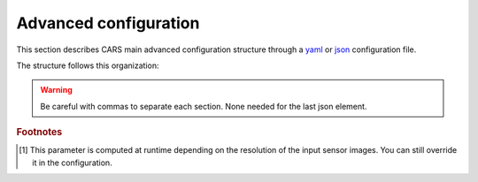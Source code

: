.. _advanced configuration:

Advanced configuration
======================

This section describes CARS main advanced configuration structure through a `yaml <http://www.yaml.org>`_ or `json <http://www.json.org/json-fr.html>`_ configuration file.

The structure follows this organization:

.. include-cars-config:: ../example_configs/how_to_use_CARS/advanced_configuration/organization_structure

.. warning::

    Be careful with commas to separate each section. None needed for the last json element.

.. tabs::

    .. tab:: Applications

        This key is optional and is used to redefine parameters for each application used in the pipeline. 
        You can personnalize the configuration for each resolution at which the pipeline is ran, or override the parameters for all resolutions at once, as explained in the section right below. 

        .. tabs::

            .. tab:: Overriding all resolutions at once

                This is the default behaviour when providing a configuration dict directly in the `applications` key.

                This example overrides the configuration of `application_name` for all resolutions at once :

                .. include-cars-config:: ../example_configs/how_to_use_CARS/advanced_configuration/applications_override_all_resolutions


            .. tab:: Overriding a single resolution

                To override a configuration at a specific resolution, you first need to identify which resolution you want to modify. By default, CARS uses the resolutions 16, 4, and 1 :
                
			- Resolution 16 corresponds to 16 times the original resolution (e.g., 16m if the original resolution is 1m).
			- Resolution 4 corresponds to 4 times the original resolution (e.g., 4m if the original resolution is 1m).
			- Resolution 1 corresponds to the original resolution (e.g., 1m).

                Once you have chosen the resolution value, you can override the configuration by adding an entry to the `applications` dictionary with the key `resolution_{resolution_value}` with resolution value an integer.

                The following example overrides the configuration for `application_name` at resolutions 4 and 1, using different parameters for each. Resolution 16 will retain its default configuration.

                .. include-cars-config:: ../example_configs/how_to_use_CARS/advanced_configuration/applications_override_single_resolution

        By default, the configuration can be different for the first resolution, the intermediate resolution(s) and the last resolution. 
        The changes to the default values can be modified in the source code, in ``cars/pipelines/conf_resolution/*``.

        The section below includes the files directly.

        .. tabs::

            .. tab:: Overriding configuration : first resolution

                This is empty for now.
              
                .. include:: ../../../cars/pipelines/conf_resolution/conf_first_resolution.json
                    :literal:

            .. tab:: Overriding configuration : all intermediate resolutions
              
                This is empty for now.

                .. include:: ../../../cars/pipelines/conf_resolution/conf_intermediate_resolution.json
                    :literal:

            .. tab:: Overriding configuration : final resolution
              
                .. include:: ../../../cars/pipelines/conf_resolution/conf_final_resolution.json
                    :literal:

        The section below describes all the available parameters for each CARS application.

        CARS applications are defined and called by their **name**. An example configuration is provided for each application.

        Be careful with these parameters: no mechanism ensures consistency between applications for now. Some parameters can degrade performance and DSM quality heavily.
        The default parameters have been set as a robust and consistent end to end configuration for the whole pipeline.

        .. tabs::

            .. tab:: Grid Generation

                **Name**: "grid_generation"

                **Description**

                From sensors image, compute the stereo-rectification grids

                **Configuration**

                +-------------------------+-----------------------------------------------+---------+-----------------------------------+---------------+----------+
                | Name                    | Description                                   | Type    |     Available values              | Default value | Required |
                +=========================+===============================================+=========+===================================+===============+==========+
                | method                  | Method for grid generation                    | string  | "epipolar"                        | epipolar      | No       |
                +-------------------------+-----------------------------------------------+---------+-----------------------------------+---------------+----------+
                | epi_step                | Step of the deformation grid in nb. of pixels | int     | should be > 0                     | 30            | No       |
                +-------------------------+-----------------------------------------------+---------+-----------------------------------+---------------+----------+
                | save_intermediate_data  | Save the generated grids                      | boolean |                                   | false         | No       |
                +-------------------------+-----------------------------------------------+---------+-----------------------------------+---------------+----------+

                **Example**

                .. include-cars-config:: ../example_configs/how_to_use_CARS/advanced_configuration/applications_grid_generation

            .. tab:: Resampling

                **Name**: "resampling"

                **Description**

                Input images are resampled with grids.

                **Configuration**

                +------------------------+--------------------------------------------------------+---------+-----------------+---------------+----------+
                | Name                   | Description                                            | Type    | Available value | Default value | Required |
                +========================+========================================================+=========+=================+===============+==========+
                | method                 | Method for resampling                                  | string  | "bicubic"       | "bicubic"     | No       |
                +------------------------+--------------------------------------------------------+---------+-----------------+---------------+----------+
                | strip_height           | Height of strip (only when tiling is done by strip)    | int     | should be > 0   | 60            | No       |
                +------------------------+--------------------------------------------------------+---------+-----------------+---------------+----------+
                | step                   | Horizontal step for resampling inside a strip          | int     | should be > 0   | 500           | No       |
                +------------------------+--------------------------------------------------------+---------+-----------------+---------------+----------+
                | save_intermediate_data | Save epipolar images and texture                       | boolean |                 | false         | No       |
                +------------------------+--------------------------------------------------------+---------+-----------------+---------------+----------+

                **Example**

                .. include-cars-config:: ../example_configs/how_to_use_CARS/advanced_configuration/applications_resampling

            .. tab:: Sparse matching

                **Name**: "sparse_matching"

                **Description**

                Compute keypoints matches on pair images

                +--------------------------------------+------------------------------------------------------------------------------------------------+-------------+---------------------------+---------------+----------+
                | Name                                 | Description                                                                                    | Type        | Available value           | Default value | Required |
                +======================================+================================================================================================+=============+===========================+===============+==========+
                | disparity_margin                     | Add a margin to min and max disparity as percent of the disparity range.                       | float       |                           | 0.02          | No       |
                +--------------------------------------+------------------------------------------------------------------------------------------------+-------------+---------------------------+---------------+----------+
                | epipolar_error_upper_bound           | Expected upper bound for epipolar error in pixels                                              | float       | should be > 0             | 10.0          | No       |
                +--------------------------------------+------------------------------------------------------------------------------------------------+-------------+---------------------------+---------------+----------+
                | epipolar_error_maximum_bias          | Maximum bias for epipolar error in pixels                                                      | float       | should be >= 0            | 150.0         | No       |
                +--------------------------------------+------------------------------------------------------------------------------------------------+-------------+---------------------------+---------------+----------+
                | sift_back_matching                   | Also check that right vs. left gives same match                                                | boolean     |                           | true          | No       |
                +--------------------------------------+------------------------------------------------------------------------------------------------+-------------+---------------------------+---------------+----------+
                | match_filter_knn                     | Number of neighbors used to measure isolation of matches and detect isolated matches           | int         | should be > 0             | 25            | No       |
                +--------------------------------------+------------------------------------------------------------------------------------------------+-------------+---------------------------+---------------+----------+
                | match_filter_constant                | Constant added to the threshold used for computing statistical outliers                        | int, float  | should be >= 0            | 0             | No       |
                +--------------------------------------+------------------------------------------------------------------------------------------------+-------------+---------------------------+---------------+----------+
                | match_filter_mean_factor             | Factor of mean of isolation of matches to compute threshold of outliers                        | int, float  | should be >= 0            | 1.3           | No       |
                +--------------------------------------+------------------------------------------------------------------------------------------------+-------------+---------------------------+---------------+----------+
                | match_filter_dev_factor              | Factor of deviation of isolation of matches to compute threshold of outliers                   | int, float  | should be >= 0            | 3.0           | No       |
                +--------------------------------------+------------------------------------------------------------------------------------------------+-------------+---------------------------+---------------+----------+
                | save_intermediate_data               | Save matches in epipolar geometry (4 first columns) and sensor geometry (4 last columns)       | boolean     |                           | false         | No       |
                +--------------------------------------+------------------------------------------------------------------------------------------------+-------------+---------------------------+---------------+----------+
                | strip_margin                         | Margin to use on strip                                                                         | int         | should be > 0             | 10            | No       |
                +--------------------------------------+------------------------------------------------------------------------------------------------+-------------+---------------------------+---------------+----------+
                | elevation_delta_lower_bound          | Expected lower bound for elevation delta with respect to input low resolution dem in meters    | int, float  |                           | None          | No       |
                +--------------------------------------+------------------------------------------------------------------------------------------------+-------------+---------------------------+---------------+----------+
                | elevation_delta_upper_bound          | Expected upper bound for elevation delta with respect to input low resolution dem in meters    | int, float  |                           | None          | No       |
                +--------------------------------------+------------------------------------------------------------------------------------------------+-------------+---------------------------+---------------+----------+
                | minimum_nb_matches                   | Minimum number of matches that must be computed to continue pipeline                           | int         | should be > 0             | 100           | No       |
                +--------------------------------------+------------------------------------------------------------------------------------------------+-------------+---------------------------+---------------+----------+
                | used_band                            | Name of band used for correlation                                                              | int         | should be in input sensor | "b0"          | No       |
                +--------------------------------------+------------------------------------------------------------------------------------------------+-------------+---------------------------+---------------+----------+
                | sift_matching_threshold              | Threshold for the ratio to nearest second match                                                | float       | should be > 0             | 0.7           | No       |
                +--------------------------------------+------------------------------------------------------------------------------------------------+-------------+---------------------------+---------------+----------+
                | sift_n_octave                        | The number of octaves of the Difference of Gaussians scale space                               | int         | should be > 0             | 8             | No       |
                +--------------------------------------+------------------------------------------------------------------------------------------------+-------------+---------------------------+---------------+----------+
                | sift_n_scale_per_octave              | The numbers of levels per octave of the Difference of Gaussians scale space                    | int         | should be > 0             | 3             | No       |
                +--------------------------------------+------------------------------------------------------------------------------------------------+-------------+---------------------------+---------------+----------+
                | sift_peak_threshold                  | Constrast threshold to discard a match (at None it will be set according to image type)        | float       | should be > 0             | 4.0           | No       |
                +--------------------------------------+------------------------------------------------------------------------------------------------+-------------+---------------------------+---------------+----------+
                | sift_edge_threshold                  | Distance to image edge threshold to discard a match                                            | float       |                           | 10.0          | No       |
                +--------------------------------------+------------------------------------------------------------------------------------------------+-------------+---------------------------+---------------+----------+
                | sift_magnification                   | The descriptor magnification factor                                                            | float       | should be > 0             | 7.0           | No       |
                +--------------------------------------+------------------------------------------------------------------------------------------------+-------------+---------------------------+---------------+----------+
                | sift_window_size                     | smaller values let the center of the descriptor count more                                     | int         | should be > 0             | 2             | No       |
                +--------------------------------------+------------------------------------------------------------------------------------------------+-------------+---------------------------+---------------+----------+
                | decimation_factor                    | Reduce the number of sifts                                                                     | int         | should be > 0             | 30            | No       |
                +--------------------------------------+------------------------------------------------------------------------------------------------+-------------+---------------------------+---------------+----------+
                | disparity_bounds_estimation          | Parameters for the estimation of disparity interval                                            | dict        |                           | True          | No       |
                +--------------------------------------+------------------------------------------------------------------------------------------------+-------------+---------------------------+---------------+----------+

                For more information about these parameters, please refer to the `VLFEAT SIFT documentation <https://www.vlfeat.org/api/sift.html>`_.

                .. note::

                    'elevation_delta_lower_bound' and 'elevation_delta_upper_bound' are overidden to  [-1000, 9000] in default pipeline if no initial elevation is set.
                    If initial elevation is set, it is overridden to [-500, 1000].

                .. note::
                    For the decimation factor, a value of 33 means that we divide the number of sift by 3, a value of 100 means that we do not decimate them


                Disparity bounds estimation:

                +--------------------------------------+------------------------------------------------------------------------------------------------+-------------+------------------------+-----------------------+----------+
                | Name                                 | Description                                                                                    | Type        | Available value        | Default value         | Required |
                +======================================+================================================================================================+=============+========================+=======================+==========+
                | activated                            | activates estimation of disparity interval from SIFT matches                                   | bool        |                        | True                  | No       |
                +--------------------------------------+------------------------------------------------------------------------------------------------+-------------+------------------------+-----------------------+----------+
                | percentile                           | percentage of SIFT matches to ignore                                                           | int         |                        | 1                     | No       |
                +--------------------------------------+------------------------------------------------------------------------------------------------+-------------+------------------------+-----------------------+----------+
                | upper_margin                         | margin (in meters) added to altitude of higher SIFT match retained                             | int         |                        | 1000                  | No       |
                +--------------------------------------+------------------------------------------------------------------------------------------------+-------------+------------------------+-----------------------+----------+
                | lower_margin                         | margin (in meters) substracted from altitude of lower SIFT match retained                      | int         |                        | 500                   | No       |
                +--------------------------------------+------------------------------------------------------------------------------------------------+-------------+------------------------+-----------------------+----------+


                **Example**

                .. include-cars-config:: ../example_configs/how_to_use_CARS/advanced_configuration/applications_sparse_matching

            .. tab:: DEM Generation

                **Name**: "dem_generation"

                **Description**

                Generates dem from sparse matches, and fits the initial elevation onto the median dem.

                Up to 4 dems are generated, with different methods:

                * median
                * min
                * max
                * initial_elevation_fit (only if ``coregistration`` is set to ``true``)

                The DEMs are generated in the application dump directory.
                You can find the shift values applied to the initial elevation in ``metadata.json``.

                **Configuration**

                +---------------------------------+--------------------------------------------------------------------------+------------+--------------------------------------+------------------------+----------+
                | Name                            | Description                                                              | Type       | Available value                      | Default value          | Required |
                +=================================+==========================================================================+============+======================================+========================+==========+
                | method                          | Method for dem_generation                                                | string     | "dichotomic", "bulldozer_on_raster"  | "bulldozer_on_raster"  | No       |
                +---------------------------------+--------------------------------------------------------------------------+------------+--------------------------------------+------------------------+----------+
                | height_margin [#scaled]_        | Height margin [margin min, margin max], in meter                         | int        |                                      | 5 [#scaled]_           | No       |
                +---------------------------------+--------------------------------------------------------------------------+------------+--------------------------------------+------------------------+----------+
                | min_dem                         | Min value that has to be reached by dem_min                              | int        | should be < 0                        | -500                   | No       |
                +---------------------------------+--------------------------------------------------------------------------+------------+--------------------------------------+------------------------+----------+
                | max_dem                         | Max value that has to be reached by dem_max                              | int        | should be > 0                        | 1000                   | No       |
                +---------------------------------+--------------------------------------------------------------------------+------------+--------------------------------------+------------------------+----------+
                | coregistration                  | Use the median dem to correct shifts in the initial elevation provided   | boolean    |                                      | true                   | No       |
                +---------------------------------+--------------------------------------------------------------------------+------------+--------------------------------------+------------------------+----------+
                | coregistration_max_shift        | Maximum shift allowed on X/Y axes for the coregistered initial elevation | int, float | should be > 0                        | 180                    | No       |
                +---------------------------------+--------------------------------------------------------------------------+------------+--------------------------------------+------------------------+----------+
                | save_intermediate_data          | Save DEM as TIF                                                          | boolean    |                                      | false                  | No       |
                +---------------------------------+--------------------------------------------------------------------------+------------+--------------------------------------+------------------------+----------+

                **Method dichotomic**

                Generates DEM min and max from percentiles of matches altitude grouped by cells of a regular grid

                +---------------------------------+--------------------------------------------------------------------------+------------+-----------------+-----------------+----------+
                | Name                            | Description                                                              | Type       | Available value | Default value   | Required |
                +=================================+==========================================================================+============+=================+=================+==========+
                | resolution                      | Resolution of dem, in meter                                              | int, float | should be > 0   | 90              | No       |
                +---------------------------------+--------------------------------------------------------------------------+------------+-----------------+-----------------+----------+
                | margin                          | Margin to use on the border of dem, in meter                             | int, float | should be > 0   | 6000            | No       |
                +---------------------------------+--------------------------------------------------------------------------+------------+-----------------+-----------------+----------+
                | fillnodata_max_search_distance  | Max search distance for rasterio fill nodata                             | int        | should be > 0   | 3               | No       |
                +---------------------------------+--------------------------------------------------------------------------+------------+-----------------+-----------------+----------+
                | percentile                      | Percentile of matches to ignore in min and max functions                 | int        | should be > 0   | 1               | No       |
                +---------------------------------+--------------------------------------------------------------------------+------------+-----------------+-----------------+----------+
                | min_number_matches              | Minimum number of matches needed to have a valid tile                    | int        | should be > 0   | 30              | No       |
                +---------------------------------+--------------------------------------------------------------------------+------------+-----------------+-----------------+----------+

                **Method bulldozer_on_raster**

                Rasterizes all matches on a regular grid and performs morphological operations and Bulldozer processing to compute DEM min and max

                +-------------------------------------+---------------------------------------------------------------------------------+------------+-----------------+------------------+----------+
                | Name                                | Description                                                                     | Type       | Available value | Default value    | Required |
                +=====================================+=================================================================================+============+=================+==================+==========+
                | margin [#scaled]_                   | Margin to use on the border of dem, in meter                                    | int, float | should be > 0   | None [#scaled]_  | No       |
                +-------------------------------------+---------------------------------------------------------------------------------+------------+-----------------+------------------+----------+
                | fillnodata_max_search_distance      | Max search distance for rasterio fill nodata                                    | int        | should be > 0   | 50               | No       |
                +-------------------------------------+---------------------------------------------------------------------------------+------------+-----------------+------------------+----------+
                | morphological_filters_size          | Size (in pixels) of erosion and dilation filters used to generate DEM           | int        | should be > 0   | 30               | No       |
                +-------------------------------------+---------------------------------------------------------------------------------+------------+-----------------+------------------+----------+
                | preprocessing_median_filter_size    | Size (in pixels) of first median filter used to smooth median DEM               | int        | should be > 0   | 5                | No       |
                +-------------------------------------+---------------------------------------------------------------------------------+------------+-----------------+------------------+----------+
                | dem_median_downsample_factor        | Downsample factor on dsm to generate median DEM                                 | int        | should be > 0   | 15               | No       |
                +-------------------------------------+---------------------------------------------------------------------------------+------------+-----------------+------------------+----------+
                | postprocessing_median_filter_size   | Size (in pixels) of second median filter used to smooth downsampled median DEM  | int        | should be > 0   | 7                | No       |
                +-------------------------------------+---------------------------------------------------------------------------------+------------+-----------------+------------------+----------+
                | bulldozer_max_object_size           | Bulldozer parameter "max_object_size"                                           | int        | should be > 0   | 16               | No       |
                +-------------------------------------+---------------------------------------------------------------------------------+------------+-----------------+------------------+----------+
                | compute_stats                       | Compute statistics of difference between DEM min/max and original DSM           | boolean    |                 | true             | No       |
                +-------------------------------------+---------------------------------------------------------------------------------+------------+-----------------+------------------+----------+

                **Example**

                .. include-cars-config:: ../example_configs/how_to_use_CARS/advanced_configuration/applications_dem_generation

            .. tab:: Ground truth reprojection

                **Name**: "ground_truth_reprojection"

                **Description**

                Generates epipolar and sensor ground truth from input dsm using direct localization.
                
                * Sensor ground truth contains altitude in sensor geometry.
                * Epipolar ground truth contains disparity map in epipolar geometry.

                +---------------------------------+------------------------------------------------------------+------------+------------------------------+---------------+----------+
                | Name                            | Description                                                | Type       | Available value              | Default value | Required |
                +=================================+============================================================+============+==============================+===============+==========+
                | method                          | Method for ground_truth_reprojection                       | string     | "direct_loc"                 |               | Yes      |
                +---------------------------------+------------------------------------------------------------+------------+------------------------------+---------------+----------+
                | target                          | Type of ground truth                                       | string     | "epipolar", "sensor", "all"  | "epipolar"    | No       |
                +---------------------------------+------------------------------------------------------------+------------+------------------------------+---------------+----------+
                | tile_size                       | Tile size to use                                           | int        |                              | 2500          | No       |
                +---------------------------------+------------------------------------------------------------+------------+------------------------------+---------------+----------+

                **Example**

                .. include-cars-config:: ../example_configs/how_to_use_CARS/advanced_configuration/applications_ground_truth_reprojection

                .. figure:: ../images/cars_pipeline_advanced.png
                    :align: center
                    :alt: Applications

            .. tab:: Dense matching

                **Name**: "dense_matching"

                **Description**

                Compute the disparity map from stereo-rectified pair images

                .. list-table:: Configuration
                    :widths: 19 19 19 19 19 19
                    :header-rows: 1

                    * - Name
                      - Description
                      - Type
                      - Available value
                      - Default value
                      - Required
                    * - method
                      - Method for dense matching
                      - string
                      - "census_sgm_default", "mccnn_sgm", "census_sgm_urban", "census_sgm_shadow", "census_sgm_mountain_and_vegetation", "census_sgm_homogeneous", "auto"
                      - "auto"
                      - No
                    * - loader
                      - external library use to compute dense matching
                      - string
                      - "pandora"
                      - "pandora"
                      - No
                    * - loader_conf
                      - Configuration associated with loader, dictionary or path to config
                      - dict or str
                      -
                      -
                      - No
                    * - min_elevation_offset
                      - Override minimum disparity from prepare step with this offset in meters
                      - int
                      -
                      - None
                      - No
                    * - max_elevation_offset
                      - Override maximum disparity from prepare step with this offset in meters
                      - int
                      - should be > min
                      - None
                      - No
                    * - disp_min_threshold
                      - Override minimum disparity when less than lower bound
                      - int
                      -
                      - None
                      - No
                    * - disp_max_threshold
                      - Override maximum disparity when greater than upper bound
                      - int
                      - should be > min
                      - None
                      - No
                    * - min_epi_tile_size
                      - Lower bound of optimal epipolar tile size for dense matching
                      - int
                      - should be > 0
                      - 300
                      - No
                    * - max_epi_tile_size
                      - Upper bound of optimal epipolar tile size for dense matching
                      - int
                      - should be > 0 and > min
                      - 1500
                      - No
                    * - epipolar_tile_margin_in_percent
                      - Size of the margin used for dense matching (percent of tile size)
                      - int
                      -
                      - 60
                      - No
                    * - performance_map_method
                      - Compute performance map with selected method(s).
                      - str, list, None
                      - "risk", "intervals"
                      - "risk"
                      - No
                    * - perf_eta_max_ambiguity
                      - Ambiguity confidence eta max used for performance map (risk method)
                      - float
                      -
                      - 0.99
                      - No
                    * - perf_eta_max_risk
                      - Risk confidence eta max used for performance map (risk method)
                      - float
                      -
                      - 0.25
                      - No
                    * - perf_eta_step
                      - Risk and Ambiguity confidence eta step used for performance map (risk method)
                      - float
                      -
                      - 0.04
                      - No
                    * - perf_ambiguity_threshold
                      - Maximal ambiguity considered for performance map (risk method)
                      - float
                      -
                      - 0.6
                      - No
                    * - save_intermediate_data
                      - Save disparity map and disparity confidence
                      - boolean
                      -
                      - false
                      - No
                    * - use_global_disp_range
                      - If true, use global disparity range, otherwise local range estimation
                      - boolean
                      -
                      - false
                      - No
                    * - local_disp_grid_step
                      - Step of disparity min/ max grid used to resample dense disparity range
                      - int
                      -
                      - 30
                      - No
                    * - disp_range_propagation_filter_size
                      - Filter size of local min/max disparity, to propagate local min/max
                      - int
                      - should be > 0
                      - 50
                      -
                    * - epi_disp_grid_tile_size
                      - Tile size used for Disparity range grid generation.
                      - int
                      - should be > 0
                      - 800
                      - No
                    * - use_cross_validation
                      - Add cross validation step
                      - bool, str
                      - true, false, "fast", "accurate"
                      - true
                      - No
                    * - denoise_disparity_map
                      - Add disparity denoiser filter
                      - bool
                      -
                      - false
                      - No
                    * - required_bands
                      - Bands given to pandora
                      - list
                      - should be in input sensor
                      - ["b0"]
                      - No
                    * - used_band
                      - Band used for correlation
                      - str
                      - should be in input sensor
                      - "b0"
                      - No
                    * - classification_fusion_margin
                      - Margin for the fusion 
                      - int 
                      - should be > 0
                      - -1
                      - No
                    * - threshold_disp_range_to_borders
                      - Clip the disparity range to the valid region of right image
                      - bool
                      - 
                      - False
                      - No
                    * - confidence_filtering
                      - Parameters for the confidence filtering
                      - dict
                      - see below
                      - see below
                      - No

                      
                See `Pandora documentation <https://pandora.readthedocs.io/>`_ for more information.

                Confidence filtering:

                +--------------------------------------+------------------------------------------------------------------------------------------------+-------------+------------------------+-----------------------+----------+
                | Name                                 | Description                                                                                    | Type        | Available value        | Default value         | Required |
                +======================================+================================================================================================+=============+========================+=======================+==========+
                | activated                            | Activates filter of dense matches using confidence                                             | bool        |                        | True                  | No       |
                +--------------------------------------+------------------------------------------------------------------------------------------------+-------------+------------------------+-----------------------+----------+
                | bounds_ratio_threshold               | First filter : threshold for (bound_sup - bound_inf) / (disp_max - disp_min)                   | float       |                        | 0.2                   | No       |
                +--------------------------------------+------------------------------------------------------------------------------------------------+-------------+------------------------+-----------------------+----------+
                | risk_ratio_threshold                 | First filter : threshold for (risk_max - risk_min) / (disp_max - disp_min)                     | int         |                        | 0.8                   | No       |
                +--------------------------------------+------------------------------------------------------------------------------------------------+-------------+------------------------+-----------------------+----------+
                | win_nan_ratio                        | Second filter : window size for nan filtering                                                  | int         |                        | 20                    | No       |
                +--------------------------------------+------------------------------------------------------------------------------------------------+-------------+------------------------+-----------------------+----------+
                | nan_threshold                        | Second filter : threshold for the nan ratio (percentage of nan in the window)                  | float       |                        | 0.2                   | No       |
                +--------------------------------------+------------------------------------------------------------------------------------------------+-------------+------------------------+-----------------------+----------+
                | bounds_range_threshold               | Both filters : threshold for (bound_sup - bound_inf)                                           | int         |                        | 4                     | No       |
                +--------------------------------------+------------------------------------------------------------------------------------------------+-------------+------------------------+-----------------------+----------+
                | risk_range_threshold                 | Both filters : threshold for (risk_max - risk_min)                                             | int         |                        | 12                    | No       |
                +--------------------------------------+------------------------------------------------------------------------------------------------+-------------+------------------------+-----------------------+----------+

                **Example**

                .. include-cars-config:: ../example_configs/how_to_use_CARS/advanced_configuration/applications_dense_matching

                .. note::

                    * Disparity range can be global (same disparity range used for each tile), or local (disparity range is estimated for each tile with dem min/max).
                    * When user activate the generation of performance map, this map transits until being rasterized. Performance map is managed as a confidence map.
                    * To save the confidence, the save_intermediate_data parameter should be activated.
                    * The cross-validation step supports two modes: fast and accurate. Setting the configuration to true or "fast" will use the fast method, while setting it to "accurate" will enable the accurate method.
                    * When setting the method to auto, cars will use a global classification map to select the optimal pandora configuration for dense matching

                .. list-table::
                    :widths: 19 19
                    :header-rows: 1

                    * - Conf_name
                      - Purpose
                    * - census_sgm_default
                      - This configuration is the one that works in most of cases using census 5 with sgm (p1 = 8, p2 = 32)
                    * - mccnn_sgm
                      - This configuration is the one that works in most of cases using mccnn with sgm (p1 = 2.3, p2 = 55.9)
                    * - census_sgm_urban
                      - This configuration is suitable for urban scene. It uses census11 with sgm (p1 = 20, p2 = 80)
                    * - census_sgm_shadow
                      - This configuration is suitable for shadow scene. It uses census11 with sgm (p1 = 20, p2 = 160)
                    * - census_sgm_mountain_and_vegetation
                      - This configuration is suitable for mountain or vegetation scene. It uses census11 with sgm (p1 = 38, p2 = 464)
                    * - census_sgm_homogeneous
                      - This configuration is suitable for homogeneous scene. It uses census11 with sgm (p1 = 72, p2 = 309)



            .. tab:: Dense match filling

                **Name**: "dense_match_filling"

                **Description**

                Fill holes in dense matches map.
                The zero_padding method fills the disparity with zeros where the selected classification values are non-zero values.

                **Configuration**

                +-------------------------------------+---------------------------------+-----------+-------------------------+--------------------+----------+
                | Name                                | Description                     | Type      | Available value         | Default value      | Required |
                +=====================================+=================================+===========+=========================+====================+==========+
                | method                              | Method for hole detection       | string    | "zero_padding"          | "zero_padding"     | No       |
                +-------------------------------------+---------------------------------+-----------+-------------------------+--------------------+----------+
                | save_intermediate_data              | Save disparity map              | boolean   |                         | False              | No       |
                +-------------------------------------+---------------------------------+-----------+-------------------------+--------------------+----------+
                | classification                      | Classification band name        | List[str] |                         | None               | No       |
                +-------------------------------------+---------------------------------+-----------+-------------------------+--------------------+----------+

                .. note::
                    - The classification of second input is not given. Only the first disparity will be filled with zero value.
                    - The filled area will be considered as a valid disparity mask.

                **Example**

                .. include-cars-config:: ../example_configs/how_to_use_CARS/advanced_configuration/applications_dense_match_filling

            .. tab:: Triangulation

                **Name**: "triangulation"

                **Description**

                Triangulating the sights and get for each point of the reference image a latitude, longitude, altitude point

                **Configuration**

                +------------------------+--------------------------------------------------------------------------------------------------------------------+---------+--------------------------------------+------------------------------+----------+
                | Name                   | Description                                                                                                        | Type    | Available values                      | Default value               | Required |
                +========================+====================================================================================================================+=========+======================================+==============================+==========+
                | method                 | Method for triangulation                                                                                           | string  | "line_of_sight_intersection"         | "line_of_sight_intersection" | No       |
                +------------------------+--------------------------------------------------------------------------------------------------------------------+---------+--------------------------------------+------------------------------+----------+
                | snap_to_img1           | If all pairs share the same left image, modify lines of sight of secondary images to cross those of the ref image  | boolean |                                      | false                        | No       |
                +------------------------+--------------------------------------------------------------------------------------------------------------------+---------+--------------------------------------+------------------------------+----------+
                | save_intermediate_data | Save depth map as TIF, LAZ and CSV                                                                                 | boolean |                                      | false                        | No       |
                +------------------------+--------------------------------------------------------------------------------------------------------------------+---------+--------------------------------------+------------------------------+----------+

                **Example**

                .. include-cars-config:: ../example_configs/how_to_use_CARS/advanced_configuration/applications_triangulation

            .. tab:: Point Cloud fusion

                **Name**: "point_cloud_fusion"

                **Description**

                Merge points clouds coming from each pair

                Only one method is available for now: "mapping_to_terrain_tiles"

                **Configuration**

                +------------------------------+------------------------------------------+---------+----------------------------+----------------------------+----------+
                | Name                         | Description                              | Type    | Available value            | Default value              | Required |
                +==============================+==========================================+=========+============================+============================+==========+
                | method                       | Method for fusion                        | string  | "mapping_to_terrain_tiles" | "mapping_to_terrain_tiles" | No       |
                +------------------------------+------------------------------------------+---------+----------------------------+----------------------------+----------+
                | save_intermediate_data       | Save points clouds as laz and csv format | boolean |                            | false                      | No       |
                +------------------------------+------------------------------------------+---------+----------------------------+----------------------------+----------+
                | save_by_pair                 | Enable points cloud saving by pair       | boolean |                            | false                      | No       |
                +------------------------------+------------------------------------------+---------+----------------------------+----------------------------+----------+

                **Example**


                .. include-cars-config:: ../example_configs/how_to_use_CARS/advanced_configuration/applications_point_cloud_fusion

                .. note::
                    When `save_intermediate_data` is activated, multiple Laz and csv files are saved, corresponding to each processed terrain tiles.
                    Please, see the section :ref:`merge_laz_files` to merge them into one single file.
                    `save_by_pair` parameter enables saving by input pair. The csv/laz name aggregates row, col and corresponding pair key.

            .. tab:: Point Cloud outlier removal

                **Name**: "point_cloud_outlier_removal"

                **Description**

                Point cloud outlier removal

                **Configuration**

                +------------------------------+------------------------------------------+---------+-----------------------------------+---------------+----------+
                | Name                         | Description                              | Type    | Available value                   | Default value | Required |
                +==============================+==========================================+=========+===================================+===============+==========+
                | method                       | Method for point cloud outlier removal   | string  | "statistical", "small_components" | "statistical" | No       |
                +------------------------------+------------------------------------------+---------+-----------------------------------+---------------+----------+
                | save_intermediate_data       | Save points clouds as laz and csv format | boolean |                                   | false         | No       |
                +------------------------------+------------------------------------------+---------+-----------------------------------+---------------+----------+

                If method is *statistical*:

                +--------------------+-------------+---------+-----------------+---------------+----------+
                | Name               | Description | Type    | Available value | Default value | Required |
                +====================+=============+=========+=================+===============+==========+
                | activated          |             | boolean |                 | True          | No       |
                +--------------------+-------------+---------+-----------------+---------------+----------+
                | k                  |             | int     | should be > 0   | 50            | No       |
                +--------------------+-------------+---------+-----------------+---------------+----------+
                | filtering_constant |             | float   | should be >= 0  | 0             | No       |
                +--------------------+-------------+---------+-----------------+---------------+----------+
                | mean_factor        |             | float   | should be >= 0  | 1.3           | No       |
                +--------------------+-------------+---------+-----------------+---------------+----------+
                | std_dev_factor     |             | float   | should be >= 0  | 3.0           | No       |
                +--------------------+-------------+---------+-----------------+---------------+----------+
                | use_median         |             | bool    |                 | True          | No       |
                +--------------------+-------------+---------+-----------------+---------------+----------+
                | half_epipolar_size |             | int     |                 | 5             | No       |
                +--------------------+-------------+---------+-----------------+---------------+----------+

                If method is *small_components*

                +---------------------------------+-------------+---------+-----------------+-----------------+----------+
                | Name                            | Description | Type    | Available value | Default value   | Required |
                +=================================+=============+=========+=================+=================+==========+
                | activated                       |             | boolean |                 | True            | No       |
                +---------------------------------+-------------+---------+-----------------+-----------------+----------+
                | on_ground_margin                |             | int     |                 | 10              | No       |
                +---------------------------------+-------------+---------+-----------------+-----------------+----------+
                | connection_distance [#scaled]_  |             | float   |                 | None [#scaled]_ | No       |
                +---------------------------------+-------------+---------+-----------------+-----------------+----------+
                | nb_points_threshold             |             | int     |                 | 50              | No       |
                +---------------------------------+-------------+---------+-----------------+-----------------+----------+
                | clusters_distance_threshold     |             | float   |                 | None            | No       |
                +---------------------------------+-------------+---------+-----------------+-----------------+----------+
                | half_epipolar_size              |             | int     |                 | 5               | No       |
                +---------------------------------+-------------+---------+-----------------+-----------------+----------+

                .. warning::

                    There is a particular case with the *Point Cloud outlier removal* application because it is called twice.
                    The ninth step consists of Filter the 3D points cloud via two consecutive filters.
                    So you can configure the application twice , once for the *small component filters*, the other for *statistical* filter.
                    Because it is not possible to define twice the *application_name* on your yaml/json configuration file, we have decided to configure
                    those two applications with :

                    * *point_cloud_outlier_removal.1*
                    * *point_cloud_outlier_removal.2*

                    Each one is associated to a particular *point_cloud_outlier_removal* method*
                    Therefore, is it not possible to use the key *point_cloud_outlier_removal* and to select the method.


                **Example**

                .. include-cars-config:: ../example_configs/how_to_use_CARS/advanced_configuration/applications_point_cloud_outlier_removal

            .. tab:: Point Cloud Rasterization

                **Name**: "point_cloud_rasterization"

                **Description**

                Project altitudes on regular grid.

                Only one simple gaussian method is available for now.

                .. list-table:: Configuration
                    :widths: 19 19 19 19 19 19
                    :header-rows: 1

                    * - Name
                      - Description
                      - Type
                      - Available value
                      - Default value
                      - Required
                    * - method
                      -
                      - string
                      - "simple_gaussian"
                      - simple_gaussian
                      - No
                    * - dsm_radius
                      -
                      - float, int
                      -
                      - 1.0
                      - No
                    * - sigma
                      -
                      - float
                      -
                      - None
                      - No
                    * - grid_points_division_factor
                      -
                      - int
                      -
                      - None
                      - No
                    * - dsm_no_data
                      -
                      - int
                      -
                      - -32768
                      -
                    * - texture_no_data
                      - If texture_no_data is None, it will be automatically set to the maximum value of texture_dtype
                      - int, None
                      -
                      - None
                      -
                    * - texture_dtype
                      - | By default, it's retrieved from the input texture
                        | Otherwise, specify an image type
                      - string
                      - | "uint8", "uint16"
                        | "float32" ...
                      - None
                      - No
                    * - msk_no_data
                      - No data value for mask  and classif
                      - int
                      -
                      - 255
                      -
                    * - save_intermediate_data
                      - Save all layers from input point cloud in application `dump_dir`
                      - boolean
                      -
                      - false
                      - No

                **Example**

                .. include-cars-config:: ../example_configs/how_to_use_CARS/advanced_configuration/applications_point_cloud_rasterization


            .. tab:: DSM Filling

                **Name**: "dsm_filling"

                **Description**

                Fill classified values or missing values with one the three avalable methods.

                **Configuration**

                +-------------------------------------+---------------------------------+---------+----------------------------------------------------------+--------------------+----------+
                | Name                                | Description                     | Type    | Available value                                          | Default value      | Required |
                +=====================================+=================================+=========+==========================================================+====================+==========+
                | method                              | Method for hole detection       | string  | "exogenous_filling", "bulldozer", "border_interpolation" |                    | Yes      |
                +-------------------------------------+---------------------------------+---------+----------------------------------------------------------+--------------------+----------+
                | save_intermediate_data              | Save disparity map              | boolean |                                                          | False              | No       |
                +-------------------------------------+---------------------------------+---------+----------------------------------------------------------+--------------------+----------+


                **Method exogenous_filling:**

                Method "exogenous_filling" fills with altitude of exogenous data (DEM/geoid).

                +-------------------------------------+----------------------------------------------------+-------------+-------------------------+--------------------+----------+
                | Name                                | Description                                        | Type        | Available value         | Default value      | Required |
                +=====================================+====================================================+=============+=========================+====================+==========+
                | activated                           | Activate this application                          | bool        |                         | False              | No       |
                +-------------------------------------+----------------------------------------------------+-------------+-------------------------+--------------------+----------+
                | classification                      | Classification band name                           | List[str]   |                         | "nodata"           | No       |
                +-------------------------------------+----------------------------------------------------+-------------+-------------------------+--------------------+----------+
                | fill_with_geoid                     | Classes to fill with geoid                         | List[str]   |                         | None               | No       |
                +-------------------------------------+----------------------------------------------------+-------------+-------------------------+--------------------+----------+
                | interpolation_method                | Interpolation method for DEM and geoid resampling  | List[str]   | "bilinear", "cubic"     | None               | No       |
                +-------------------------------------+----------------------------------------------------+-------------+-------------------------+--------------------+----------+


                **Method bulldozer:**

                Method "bulldozer" converts the DSM to a DTM and fills the pixels with the output DTM.

                +-------------------------------------+---------------------------------+-----------+-------------------------+--------------------+----------+
                | Name                                | Description                     | Type      | Available value         | Default value      | Required |
                +=====================================+=================================+===========+=========================+====================+==========+
                | activated                           | Activate this application       | bool      |                         | False              | No       |
                +-------------------------------------+---------------------------------+-----------+-------------------------+--------------------+----------+
                | classification                      | Classification band name        | List[str] |                         | "nodata"           | No       |
                +-------------------------------------+---------------------------------+-----------+-------------------------+--------------------+----------+

                **Method border_interpolation:**

                Method "border_interpolation" use the border of every component to compute the altitude to fill.

                +-------------------------------------+------------------------------------------+-----------+-------------------------+--------------------+----------+
                | Name                                | Description                              | Type      | Available value         | Default value      | Required |
                +=====================================+==========================================+===========+=========================+====================+==========+
                | activated                           | Activate this application                | bool      |                         | False              | No       |
                +-------------------------------------+------------------------------------------+-----------+-------------------------+--------------------+----------+
                | classification                      | Classification band name                 | List[str] |                         | "nodata"           | No       |
                +-------------------------------------+------------------------------------------+-----------+-------------------------+--------------------+----------+
                | component_min_size                  | Minimal size (pixels) of feature to fill | int       |                         | 5                  | No       |
                +-------------------------------------+------------------------------------------+-----------+-------------------------+--------------------+----------+
                | border_size                         | Size of border used to estimate altitude | int       |                         | 10                 | No       |
                +-------------------------------------+------------------------------------------+-----------+-------------------------+--------------------+----------+
                | percentile                          | Percentile of border taken for altitude  | float     |                         | 10                 | No       |
                +-------------------------------------+------------------------------------------+-----------+-------------------------+--------------------+----------+

                .. note::
                    - If the keyword "nodata" is added to the classification band name parameter, nodata pixels of the classification will be filled. If no classification is given, nodata pixels of DSM will be filled.

                .. warning::

                    There is a particular case with the *dsm_filling* application because it is called three times.
                    Because it is not possible to define three times the *dsm_filling* on your yaml/json configuration file, we have decided to configure
                    those three applications with :

                    * *dsm_filling.1*
                    * *dsm_filling.2*
                    * *dsm_filling.3*

                    Each one is associated to a particular *dsm_filling* method : 
                     - 1 : exogenous_filling
                     - 2 : bulldozer
                     - 3 : border_interpolation

                    It is not recommended to change it, as the pipeline is designed with this order. If you just want to use a subset of these applications, just use the "activate" parameter.
                    It is recommended to run bulldozer before border_interpolation in order for border_interpolation to get a DTM. If no DTM is found, border_interpolation will use the DSM.

                **Example**

                .. include-cars-config:: ../example_configs/how_to_use_CARS/advanced_configuration/applications_dsm_filling

            .. tab:: Auxiliary Filling

                **Name**: "auxiliary_filling"

                **Description**

                Fill in the missing values of the texture and classification by using information from sensor inputs 
                This application replaces the existing `texture.tif` and `classification.tif`.
                
                The application retrieves texture and classification information by performing inverse location on the input sensor images. It is therefore necessary to provide the `sensors` category in `inputs` configuration in order to use this application, even when `depth_map` are provided as input. The pairing information is also required: when searching for texture information, the application will always look in the first sensor of the pair and then in the second, if no information for the given pixel is found in the first sensor. The final filled value of the pixel is the average of the contribution of each pair. The classification information is a logical OR of all classifications.

                In `fill_nan` mode, only the pixels that are no-data in the auxiliary images that are valid in the reference dsm will be filled while in full mode all valid pixel from the reference dsm are filled.

                If `use_mask` is set to `true`, the texture data from a sensor will not be used if the corresponding sensor mask value is false. If the pixel is masked in all images, the filled texture will be the average of the first sensor texture of each pair

                When ``save_intermediate_data`` is activated, the folder ``dump_dir/auxiliary_filling`` will contain the non-filled texture and classification.

                **Configuration**

                +------------------------------+---------------------------------------------+---------+----------------------------------+----------------------------------+----------+
                | Name                         | Description                                 | Type    | Available values                 | Default value                    | Required |
                +==============================+=============================================+=========+==================================+==================================+==========+
                | method                       | Method for filling                          | string  | "auxiliary_filling_from_sensors" | "auxiliary_filling_from_sensors" | No       |
                +------------------------------+---------------------------------------------+---------+----------------------------------+----------------------------------+----------+
                | activated                    | Activates the filling                       | boolean |                                  | false                            | No       |
                +------------------------------+---------------------------------------------+---------+----------------------------------+----------------------------------+----------+
                | mode                         | Processing mode                             | string  | "fill_nan", "full"               | false                            | No       |
                +------------------------------+---------------------------------------------+---------+----------------------------------+----------------------------------+----------+
                | use_mask                     | Use mask information from input sensors     | boolean |                                  | true                             | No       |
                +------------------------------+---------------------------------------------+---------+----------------------------------+----------------------------------+----------+
                | texture_interpolator         | Interpolator used for texture interpolation | string  | "linear", "nearest", "cubic"     | "linear"                         | No       |
                +------------------------------+---------------------------------------------+---------+----------------------------------+----------------------------------+----------+
                | save_intermediate_data       | Saves the temporary data in dump_dir        | boolean |                                  | false                            | No       |
                +------------------------------+---------------------------------------------+---------+----------------------------------+----------------------------------+----------+



    .. tab:: Advanced parameters

        Here are the advanced parameters. This key is optional and can be useful if you want to use CARS more as a developer.

        .. list-table:: Configuration
            :widths: 19 19 19 19 19
            :header-rows: 1

            * - Name
              - Description
              - Type
              - Default value
              - Required
            * - save_intermediate_data
              - Save intermediate data for all applications, at any or all resolutions
              - bool or dict[bool]
              - False
              - No
            * - keep_low_res_dir
              - Whether to save the output of all resolution runs or not 
              - bool
              - true
              - No
            * - use_epipolar_a_priori
              - Active epipolar a priori
              - bool
              - False
              - Yes
            * - epipolar_a_priori
              - Provide epipolar a priori information (see section below)
              - dict
              -
              - No
            * - terrain_a_priori
              - Provide terrain a priori information (see section below)
              - dict
              -
              - No
            * - epipolar_resolutions
              - The resolutions at which the Unit Pipeline will be ran for each pair
              - list[int], int
              - [16, 4, 1]
              - No
            * - debug_with_roi
              - Use input ROI with the tiling of the entire image (see Inputs section)
              - bool
              - False
              - No
            * - merging
              - Merge point clouds before rasterization (soon to be deprecated)
              - bool
              - False
              - No
            * - dsm_merging_tile_size
              - Tile size to use in dsms merging
              - int
              - 4000
              - No
            * - performance_map_classes
              - List defining interval: [a,b,c,d] generates [[a,b],[b,c],[c,d]] intervals used in the performance map classification. If null, raw performance map is given
              - list or None
              - [0, 0.968, 1.13375, 1.295, 1.604, 2.423, 3.428]
              - No
            * - ground_truth_dsm
              - Datas to be reprojected from the application ground_truth_reprojection
              - dict
              -
              - No
            * - phasing
              - Phase to use for DSM {"point" : (x,y) , "epsg": epsg}
              - dict
              -
              - No
            * - geometry_plugin
              - Name of the geometry plugin to use and optional parameters
              - str or dict
              - "SharelocGeometry"
              - No
            * - pipeline
              - Name of the pipeline to use
              - str
              - "default"
              - No
            * - texture_bands
              - Name of the bands used for output ortho image (see Sensor loaders configuration for details)
              - list
              - None
              - No
            * - land_cover_map
              - A global classification map used to choose the optimal configuration for dense matching
              - str
              - "global_land_cover_map.tif"
              - No
            * - classification_to_configuration_mapping
              - A JSON file that maps each class of the global classification map to a corresponding Pandora configuration
              - str
              - "config_mapping.json"
              - No


        .. tabs::
	
            .. tab:: Save intermediate data

                The `save_intermediate_data` flag can be used to activate and deactivate the saving of the possible output of applications.

                It is set in the `advanced` category and can be overloaded in each application separately. It defaults to false, meaning that no intermediate product is saved. 
                Intermediate data are saved in the `dump_dir` folder found in CARS output directory, with a subfolder corresponding to each application.

                For example, setting `save_intermediate_data` to `true` in `advanced` and to `false` in `applications/point_cloud_rasterization` will activate product saving in all applications except `point_cloud_rasterization`.
                Conversely, setting it to `false` in `advanced` and to `true` in `applications/point_cloud_rasterization` will only save rasterization outputs.

                Intermediate data refers to all files that are not part of an output product. Files that compose an output product will not be found in the application dump directory.
                For example if `dsm` is requested as output product, the `dsm.tif` files and all activated dsm auxiliary files will not be found in `rasterization` dump directory.
                This directory will still contain the files generated by the `rasterization` application that are not part of the `dsm` product.

                `save_intermediate_data` can be either a dict or a bool.
                A bool will enable `save_intermediate_data` for all resolutions.
                A dict will enable it for any resolution where it's marked as true, and disable it for any resolution where it's marked as false (or isn't in the dict).

                The following example enables `save_intermediate_data` for all applications at all resolutions : 

                .. include-cars-config:: ../example_configs/how_to_use_CARS/advanced_configuration/advanced_save_intermediate_data_1

                This in turn will produce the following folder structure :

                .. code-block::

                    cars_output_folder/
                        dsm/
                        dump_dir/
                        intermediate_res/
                            out_res16/
                                dsm/
                                dump_dir/
                            out_res4/
                                dsm/
                                dump_dir/
                
                The following example enables `save_intermediate_data` for all applications at resolution 16, while keeping it disabled for both resolution 4 and resolution 1 :

                .. include-cars-config:: ../example_configs/how_to_use_CARS/advanced_configuration/advanced_save_intermediate_data_2


            .. tab:: Keep low res dir

                The `keep_low_res_dir` parameter flag can be used to specify that you would like the intermediate DSMs and DEMs to be saved in their respective directory.

                By default, since `keep_low_res_dir` is true, you will find the intermediate DSMs and DEMs in `intermediate_res/out_res{resolution_value}/dsm`.
                If `save_intermediate_data` was enabled for an application of an intermediate resolution, those results will be found in `intermediate_res/out_res{resolution_value}/dump_dir`.

                The following example disables the saving of the outputs of all intermediate resolutions:

                .. include-cars-config:: ../example_configs/how_to_use_CARS/advanced_configuration/advanced_keep_low_res_dir
              
            .. tab:: Epipolar a priori

                The CARS pipeline produces a ``used_conf.json`` in the `outdir` that contains the `epipolar_a_priori`
                information for each sensor image pairs. If you wish to re-run CARS, this time by skipping the
                sparse matching, you can use the ``used_conf.json`` as the new input configuration, with
                its `use_epipolar_a_priori` parameter set to `True`.

                For each sensor images, the epipolar a priori are filled as following:

                +-----------------------+-------------------------------------------------------------+--------+----------------+----------------------------------+
                | Name                  | Description                                                 | Type   | Default value  | Required                         |
                +=======================+=============================================================+========+================+==================================+
                | *grid_correction*     | The grid correction coefficients                            | list   |                | if use_epipolar_a_priori is True |
                +-----------------------+-------------------------------------------------------------+--------+----------------+----------------------------------+
                | *disparity_range*     | The disparity range [disp_min, disp_max]                    | list   |                | if use_epipolar_a_priori is True |
                +-----------------------+-------------------------------------------------------------+--------+----------------+----------------------------------+

                .. note::

                    The grid correction coefficients are based on bilinear model with 6 parameters [x1,x2,x3,y1,y2,y3].
                    The None value produces no grid correction (equivalent to parameters [0,0,0,0,0,0]).


            .. tab:: Terrain a priori

                The `terrain_a_priori` is used at the same time that `epipolar_a_priori`.
                If `use_epipolar_a_priori` is activated, `epipolar_a_priori` and `terrain_a_priori` must be provided.
                The terrain_a_priori data dict is produced during low or full resolution dsm pipeline.

                The terrain a priori is initially populated with DEM information.

                +----------------+-------------------------------------------------------------+--------+----------------+----------------------------------+
                | Name           | Description                                                 | Type   | Default value  | Required                         |
                +================+=============================================================+========+================+==================================+
                | *dem_median*   | DEM generated with median function                          | str    |                | if use_epipolar_a_priori is True |
                +----------------+-------------------------------------------------------------+--------+----------------+----------------------------------+
                | *dem_min*      | DEM generated with min function                             | str    |                | if use_epipolar_a_priori is True |
                +----------------+-------------------------------------------------------------+--------+----------------+----------------------------------+
                | *dem_max*      | DEM generated with max function                             | str    |                | if use_epipolar_a_priori is True |
                +----------------+-------------------------------------------------------------+--------+----------------+----------------------------------+

            .. tab:: Epipolar resolutions

                The `epipolar_resolutions` parameter is used to specify the number and resolution of Unit Pipeline runs.
                Resolutions are set from the lowest to the highest, with 1 being the highest possible.
                A resolution of n means that one pixel from the downsampled image will be calculated using n² pixels from the full-res image.
                
                For example, epipolar_resolutions = [16, 4, 2, 1] with an image of 2048x3072 and a pixel size of 1 m will run the Unit Pipeline four times :

                - First (16), with a size of 128x192 and a pixel size of 16 m
                - Then (4), with a resolution of 512x768 and a pixel size of 4 m
                - Then (2), with a resolution of 1024x1536 and a pixel size of 2 m
                - Then (1), with a resolution of 2048x3072 and the original pixel size of 1 m

                Each run will provide an apriori on the height of the terrain at each position for the next run, resulting in a low computation time.


            .. tab:: Ground truth DSM

                To activate the ground truth reprojection application, it is necessary to specify the required inputs in the advanced settings.
                For this, a dictionary named `ground_truth_dsm` must be added, containing the keys presented in the following table.
                By default, the used dsm is considered on ellipsoid. If not, fill the `geoid` parameter.

				+---------------------------------+------------------------------------------------------------+--------------------+------------------------------+-------------------------------------------------------+----------+
				| Name                            | Description                                                | Type               | Available value              | Default value                                         | Required |
				+=================================+============================================================+====================+==============================+=======================================================+==========+
				| dsm                             | Path to ground truth dsm (Lidar for example)               | string             |                              |                                                       | Yes      |
				+---------------------------------+------------------------------------------------------------+--------------------+------------------------------+-------------------------------------------------------+----------+
				| geoid                           | DSM geoid.                                                 | bool or string     |                              |  False                                                | No       |
				+---------------------------------+------------------------------------------------------------+--------------------+------------------------------+-------------------------------------------------------+----------+
				| auxiliary_data                  | The lidar auxiliaries data                                 | dict               |                              |  None                                                 | No       |
				+---------------------------------+------------------------------------------------------------+--------------------+------------------------------+-------------------------------------------------------+----------+
				| auxiliary_data_interpolation    | The lidar auxiliaries data interpolator                    | dict               |                              |  None (nearest if auxiliary_data is not None)         | No       |
				+---------------------------------+------------------------------------------------------------+--------------------+------------------------------+-------------------------------------------------------+----------+

				.. note::

					The parameter `geoid` refers to the vertical reference of the ground truth DSM. It can be set as a string to provide the path to a geoid file on disk, or as a boolean: if set to True CARS default geoid is used, if set to False no vertical offset is applied (ellipsoid reference).

                Example:

                .. include-cars-config:: ../example_configs/how_to_use_CARS/advanced_configuration/advanced_ground_truth_dsm

            .. tab:: Phasing

                Phase can be added to make sure multiple DSMs can be merged in "dsm -> dsm" pipeline.
                "point" and "epsg" of point must be specified

                +-------------------+--------------------------+----------------+-------------------------+---------------------------------------+----------+
                | Name              | Description              | Type           | Default value           | Available values                      | Required |
                +===================+==========================+================+=========================+=======================================+==========+
                | *point*           | Point to phase on        | tuple          | None                    |                                       | False    |
                +-------------------+--------------------------+----------------+-------------------------+---------------------------------------+----------+
                | *epsg*            | Epsg of point            | int            | None                    |                                       | False    |
                +-------------------+--------------------------+----------------+-------------------------+---------------------------------------+----------+

                .. include-cars-config:: ../example_configs/how_to_use_CARS/advanced_configuration/advanced_phasing

            .. tab:: Geometry plugin

                This section describes configuration of the geometry plugins for CARS, please refer to :ref:`plugins` section for details on plugins installation.

                +-------------------+-----------------------+----------------+-------------------------+---------------------------------------+----------+
                | Name              | Description           | Type           | Default value           | Available values                      | Required |
                +===================+=======================+================+=========================+=======================================+==========+
                | *geometry_plugin* | The plugin to use     | str or dict    | "SharelocGeometry"      | "SharelocGeometry"                    | False    |
                +-------------------+-----------------------+----------------+-------------------------+---------------------------------------+----------+

                **geometry_plugin** allow user to specify other parameters, through a dictionary:

                +-----------------------------+---------------------------------------------------------------+----------------+-------------------------+---------------------------------------+----------+
                | Name                        | Description                                                   | Type           | Default value           | Available values                      | Required |
                +=============================+===============================================================+================+=========================+=======================================+==========+
                | *plugin_name*               | The plugin name to use                                        | str            | "SharelocGeometry"      | "SharelocGeometry"                    | False    |
                +-----------------------------+---------------------------------------------------------------+----------------+-------------------------+---------------------------------------+----------+
                | *interpolator*              | Interpolator to use                                           | str            | "cubic"                 | "cubic" , "linear"                    | False    |
                +-----------------------------+---------------------------------------------------------------+----------------+-------------------------+---------------------------------------+----------+
                | *dem_roi_margin* [#scaled]_ | Additional margin (in degrees) for ROI used to crop input DEM | float          | None [#scaled]_         |                                       | False    |
                +-----------------------------+---------------------------------------------------------------+----------------+-------------------------+---------------------------------------+----------+


                To use Shareloc geometry library, CARS input configuration should be defined as :

                .. include-cars-config:: ../example_configs/how_to_use_CARS/advanced_configuration/advanced_geometry_plugin_1

                **geometry_plugin** specify the plugin to use, but other configuration parameters can be specified :

                .. include-cars-config:: ../example_configs/how_to_use_CARS/advanced_configuration/advanced_geometry_plugin_2

                The particularities in the configuration file are:

                * **geomodel.model_type**: Depending on the nature of the geometric models indicated above, this field as to be defined as :term:`RPC` or `GRID`. By default, "RPC".
                * **initial_elevation**: Field contains the path to the **file** corresponding the srtm tiles covering the production (and **not** a directory !!)
                * **geometry_plugin**: Parameter configured to "SharelocGeometry" to use Shareloc plugin.

                Parameter can also be defined as a string *path* instead of a dictionary in the configuration. In this case, geomodel parameter will
                be changed to a dictionary before launching the pipeline. The dictionary will be :

                .. include-cars-config:: ../example_configs/how_to_use_CARS/advanced_configuration/advanced_geometry_plugin_3

                .. note::

                    Be aware that geometric models must therefore be opened by Shareloc directly in this case, and supported sensors may evolve.

            .. tab:: Pipeline configurations
                The ``pipeline`` key is optional and allows users to choose the pipeline they would like to run. By default, CARS has a single pipeline: `default`.
                This pipeline is modular and can be adapted to your needs. This sections provides examples of specific configurations.

                Installed plugins may provide additional pipelines. The inputs and outputs are specific to each pipeline. This section describes the pipeline available in CARS.

                +----------------+-----------------------+--------+---------------+------------------+----------+
                | Name           | Description           | Type   | Default value | Available values | Required |
                +================+=======================+========+===============+==================+==========+
                | *pipeline*     | The pipeline to use   | str    | "default"     | "default"        | False    |
                +----------------+-----------------------+--------+---------------+------------------+----------+

                .. include-cars-config:: ../example_configs/how_to_use_CARS/advanced_configuration/advanced_pipeline

    .. tab:: Sensor loaders

        Sensor loaders are used to read images and classifications on sensor geometry with an advanced level on configuration. They are used inside the Inputs configuration (see :ref:`basic configuration`).

        Two sensor loaders are available in CARS : "basic" and "pivot".

        .. tabs::

            .. tab:: Basic loader 

                The basic loader is the simplest way to define an image. The basic loader is the one used by default when only a path is given. However, it is possible to use the basic loader with a dictionary : 

                +----------------+-----------------------+--------+---------------+------------------+----------+
                | Name           | Description           | Type   | Default value | Available values | Required |
                +================+=======================+========+===============+==================+==========+
                | *loader*       | Name of sensor loader | str    | "basic"       | "basic"          | False    |
                +----------------+-----------------------+--------+---------------+------------------+----------+
                | *path*         | File path             | str    |               |                  | True     |
                +----------------+-----------------------+--------+---------------+------------------+----------+
                | *no_data*      | No data value of file | int    | 0             |                  | False    |
                +----------------+-----------------------+--------+---------------+------------------+----------+
      
            .. tab:: Pivot loader 

                The pivot loader allows the maximal level of configuration. To use the pivot loader, it is required to set the "loader" parameter in sensor loader configuration.

                +-----------------+---------------------------------------------------------------------------------------+--------+-------------------+------------------+----------+
                | Name            | Description                                                                           | Type   | Default value     | Available values | Required |
                +=================+=======================================================================================+========+===================+==================+==========+
                | *loader*        | Name of sensor loader                                                                 | str    | "pivot"           | "pivot"          | True     |
                +-----------------+---------------------------------------------------------------------------------------+--------+-------------------+------------------+----------+
                | *main_file*     | Main file path among the files given in `bands` parameter                             | str    | File of band "b0" |                  | False    |
                +-----------------+---------------------------------------------------------------------------------------+--------+-------------------+------------------+----------+
                | *bands*         | Dictionary listing for every band of the image, the corresponding file and band index | int    |                   |                  | True     |
                +-----------------+---------------------------------------------------------------------------------------+--------+-------------------+------------------+----------+
                | *texture_bands* | List of bands used for output ortho image                                             | list   | None              |                  | False    |
                +-----------------+---------------------------------------------------------------------------------------+--------+-------------------+------------------+----------+
                | *no_data*       | No data value of file                                                                 | int    | 0                 |                  | False    |
                +-----------------+---------------------------------------------------------------------------------------+--------+-------------------+------------------+----------+

                The `bands` dictionary have keys which correspond to name of bands. The name of bands is imposed by CARS : if the image has n bands, the name of the bands must be ["b0", "b1", ..., "b{n-1}"].
                Each key points to a dictionary with keys "path" and "band_id".

                With the pivot format, an image can be composed of several files.

                Full configuration example for pivot sensor loader :

                .. include-cars-config:: ../example_configs/how_to_use_CARS/advanced_configuration/sensor_loader_pivot_loader

                .. note::

                     - In the above example, the texture bands correspond to the three bands of `color1.tif` which is a RGB file, so the output `texture.tif` will be RGB.
                     - Order matters : if the "texture_bands" parameter is set to ["b3", "b2", "b1"], the output will be BGR.
                     - It is possible to fuse the different files in output ortho image : if the "texture_bands" parameter is set to ["b0", "b3", "b2", "b1"], the output will be PBGR (with P from panchromatic).
                     - If "texture_bands" parameter is None (default value), all bands will be texture bands, so the output will be PRGB.
                     - Parameter "texture_bands" must be the same as the one defined in Advanced parameters. If multiple pairs are used in the configuration, every left image must have the same texture bands in order to fuse them.

                Documentation on plugin creation can be found in :ref:`creating_a_plugin`

.. rubric:: Footnotes

.. [#scaled] This parameter is computed at runtime depending on the resolution of the input sensor images. You can still override it in the configuration.
